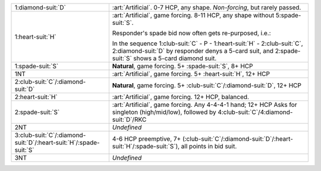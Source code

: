 .. table::
    :widths: auto

    +---------------------------------------------------------------------------+-----------------------------------------------------------------------------------------------------------------------------------------+
    | .. class:: alert                                                          | :art:`Artificial`. 0-7 HCP, any shape. *Non-forcing*, but rarely passed.                                                                |
    |                                                                           |                                                                                                                                         |
    | 1\ :diamond-suit:`D`                                                      |                                                                                                                                         |
    |                                                                           | .. include:: 1c-1d.rst                                                                                                                  |
    |                                                                           |                                                                                                                                         |
    |                                                                           |                                                                                                                                         |
    +---------------------------------------------------------------------------+-----------------------------------------------------------------------------------------------------------------------------------------+
    | .. class:: alert                                                          | :art:`Artificial`, game forcing. 8-11 HCP, any shape without 5\ :spade-suit:`S`.                                                        |
    |                                                                           |                                                                                                                                         |
    | 1\ :heart-suit:`H`                                                        | Responder's spade bid now often gets re-purposed, i.e.:                                                                                 |
    |                                                                           |                                                                                                                                         |
    |                                                                           | In the sequence 1\ :club-suit:`C` - P - 1\ :heart-suit:`H` - 2\ :club-suit:`C`, 2\ :diamond-suit:`D` by responder denys a 5-card suit,  |
    |                                                                           | and 2\ :spade-suit:`S` shows a 5-card diamond suit.                                                                                     |
    |                                                                           |                                                                                                                                         |
    |                                                                           |                                                                                                                                         |
    |                                                                           | .. include:: 1c-1h.rst                                                                                                                  |
    |                                                                           |                                                                                                                                         |
    |                                                                           |                                                                                                                                         |
    +---------------------------------------------------------------------------+-----------------------------------------------------------------------------------------------------------------------------------------+
    | 1\ :spade-suit:`S`                                                        | **Natural**, game forcing. 5+ \ :spade-suit:`S`, 8+ HCP                                                                                 |
    +---------------------------------------------------------------------------+-----------------------------------------------------------------------------------------------------------------------------------------+
    | .. class:: alert                                                          | :art:`Artificial`, game forcing. 5+ \ :heart-suit:`H`, 12+ HCP                                                                          |
    |                                                                           |                                                                                                                                         |
    | 1NT                                                                       |                                                                                                                                         |
    +---------------------------------------------------------------------------+-----------------------------------------------------------------------------------------------------------------------------------------+
    | 2\ :club-suit:`C`/\ :diamond-suit:`D`                                     | **Natural**, game forcing. 5+ \ :club-suit:`C`/\ :diamond-suit:`D`, 12+ HCP                                                             |
    +---------------------------------------------------------------------------+-----------------------------------------------------------------------------------------------------------------------------------------+
    | .. class:: alert                                                          | :art:`Artificial`, game forcing. 12+ HCP, balanced.                                                                                     |
    |                                                                           |                                                                                                                                         |
    | 2\ :heart-suit:`H`                                                        | .. include:: 1c-2h.rst                                                                                                                  |
    |                                                                           |                                                                                                                                         |
    |                                                                           |                                                                                                                                         |
    +---------------------------------------------------------------------------+-----------------------------------------------------------------------------------------------------------------------------------------+
    | .. class:: alert                                                          | :art:`Artificial`, game forcing. Any 4-4-4-1 hand; 12+ HCP                                                                              |
    |                                                                           | Asks for singleton (high/mid/low), followed by 4\ :club-suit:`C`/4\ :diamond-suit:`D`/RKC                                               |
    | 2\ :spade-suit:`S`                                                        |                                                                                                                                         |
    +---------------------------------------------------------------------------+-----------------------------------------------------------------------------------------------------------------------------------------+
    | 2NT                                                                       | *Undefined*                                                                                                                             |
    +---------------------------------------------------------------------------+-----------------------------------------------------------------------------------------------------------------------------------------+
    | 3\ :club-suit:`C`/\ :diamond-suit:`D`/\ :heart-suit:`H`/\ :spade-suit:`S` | 4-6 HCP preemptive, 7+ (\ :club-suit:`C`/\ :diamond-suit:`D`/\ :heart-suit:`H`/\ :spade-suit:`S`), all points in bid suit.              |
    +---------------------------------------------------------------------------+-----------------------------------------------------------------------------------------------------------------------------------------+
    | 3NT                                                                       | *Undefined*                                                                                                                             |
    +---------------------------------------------------------------------------+-----------------------------------------------------------------------------------------------------------------------------------------+
